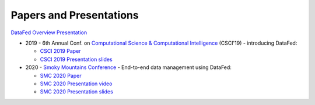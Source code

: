 ========================
Papers and Presentations
========================

`DataFed Overview Presentation <../_static/papers_presentations/DataFed_General_Presentation.pptx>`_

* 2019 - 6th Annual Conf. on `Computational Science & Computational Intelligence <https://americancse.org/events/csci2019/schedules/dec_06_schedule>`_ (CSCI'19) - introducing DataFed:

  * `CSCI 2019 Paper <../_static/papers_presentations/2019_CSCI.pdf>`_
  * `CSCI 2019 Presentation slides <../_static/papers_presentations/2019_CSCI_slides.pdf>`_
* 2020 - `Smoky Mountains Conference <https://smc.ornl.gov>`_ - End-to-end data management using DataFed:

  * `SMC 2020 Paper <../_static/papers_presentations/2020_SMC.pdf>`_
  * `SMC 2020 Presentation video <https://www.dropbox.com/s/4guwoiqnn7txv17/Suhas_SMC2020.mp4?dl=0>`_
  * `SMC 2020 Presentation slides <../_static/papers_presentations/2020_SMC_slides.pdf>`_
